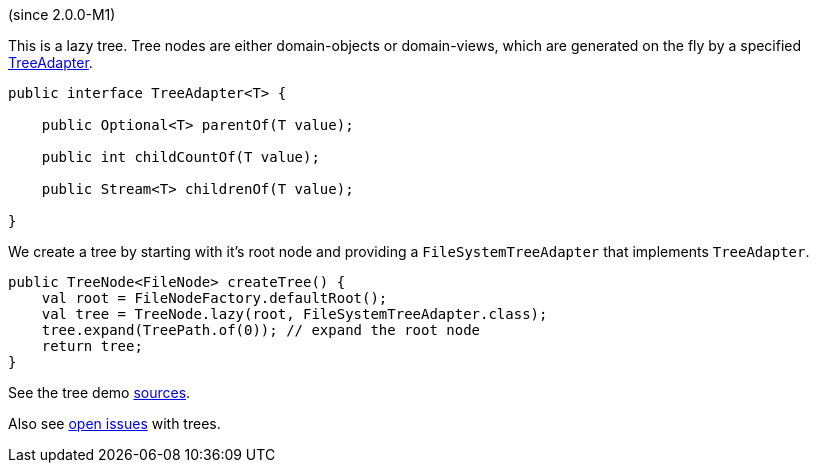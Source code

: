 (since 2.0.0-M1)

This is a lazy tree. Tree nodes are either domain-objects or
domain-views, which are generated on the fly by a specified
link:${SOURCES_ISIS}/org/apache/isis/applib/tree/TreeAdapter.java[TreeAdapter].

[source,java]
----
public interface TreeAdapter<T> {

    public Optional<T> parentOf(T value);
    
    public int childCountOf(T value);
    
    public Stream<T> childrenOf(T value);
    
}
----

We create a tree by starting with it's root node and providing a
`FileSystemTreeAdapter` that implements `TreeAdapter`.

[source,java]
----
public TreeNode<FileNode> createTree() {
    val root = FileNodeFactory.defaultRoot();
    val tree = TreeNode.lazy(root, FileSystemTreeAdapter.class);
    tree.expand(TreePath.of(0)); // expand the root node
    return tree;
}
----

See the tree demo link:${SOURCES_DEMO}/domainapp/dom/tree[sources].

Also see link:${ISSUES_DEMO}?utf8=✓&q=is%3Aissue+is%3Aopen+tree[open
issues] with trees.